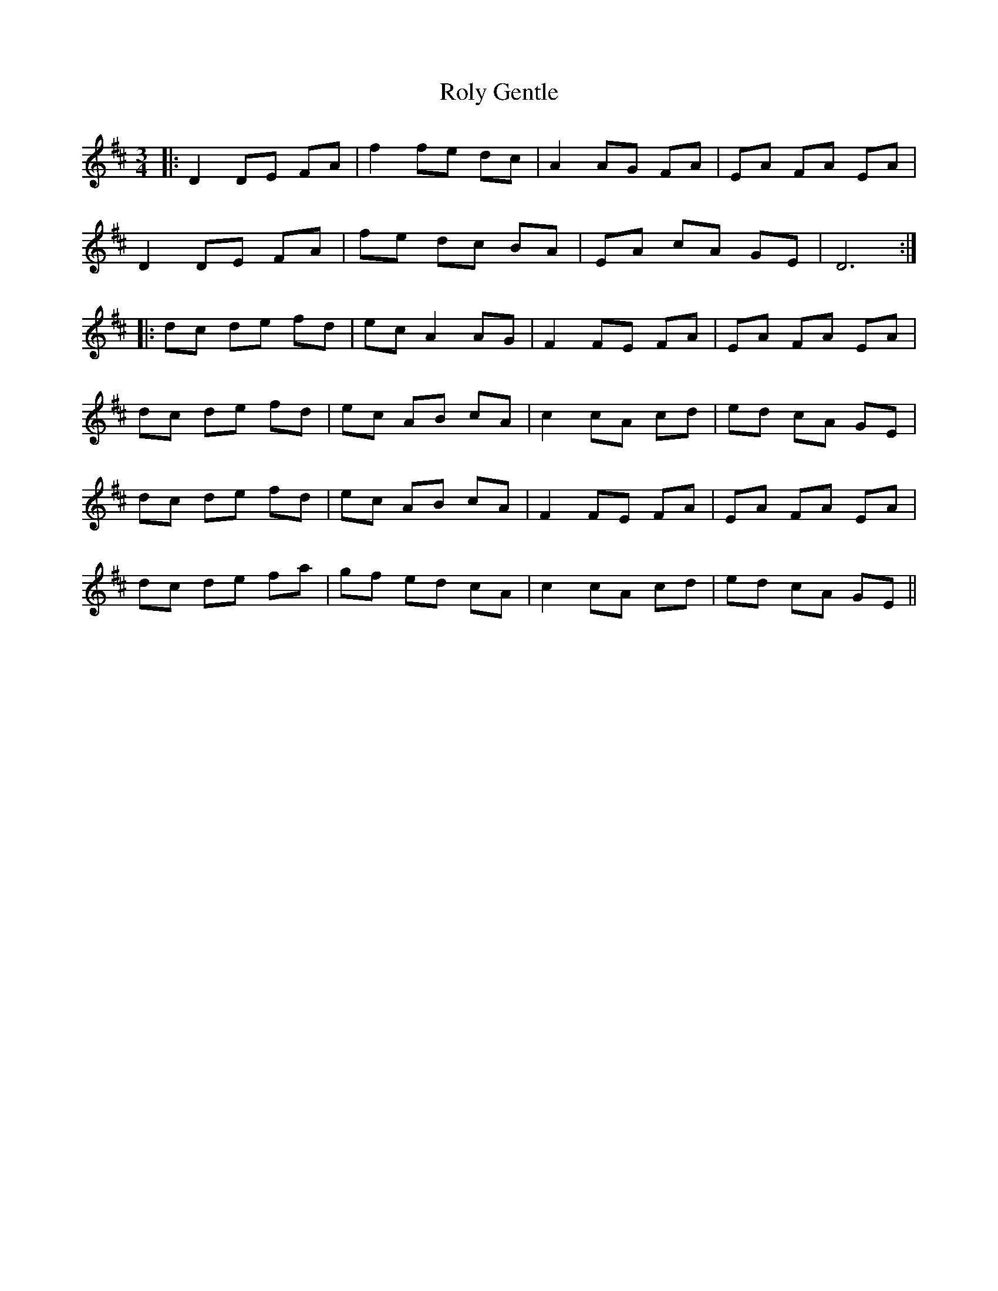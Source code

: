 X: 35129
T: Roly Gentle
R: waltz
M: 3/4
K: Dmajor
|:D2 DE FA|f2 fe dc|A2 AG FA|EA FA EA|
D2 DE FA|fe dc BA|EA cA GE|D6:|
|:dc de fd|ec A2 AG|F2 FE FA|EA FA EA|
dc de fd|ec AB cA|c2 cA cd|ed cA GE|
dc de fd|ec AB cA|F2 FE FA|EA FA EA|
dc de fa|gf ed cA|c2 cA cd|ed cA GE||

